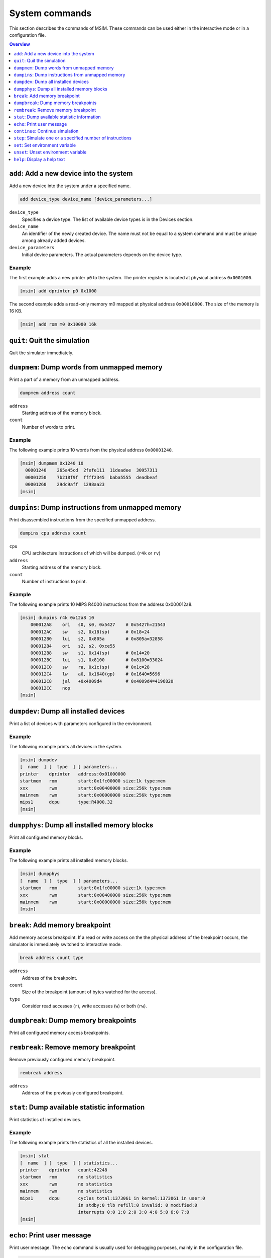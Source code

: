 System commands
===============

This section describes the commands of MSIM.
These commands can be used either in the interactive mode or in
a configuration file.

.. contents:: Overview
   :local:
   :depth: 1




``add``: Add a new device into the system
-----------------------------------------

Add a new device into the system under a specified name.

.. code-block:: msim

    add device_type device_name [device_parameters...]

``device_type``
    Specifies a device type.
    The list of available device types is in the Devices section.
``device_name``
    An identifier of the newly created device.
    The name must not be equal to a system command and must be unique among
    already added devices.
``device_parameters``
    Initial device parameters.
    The actual parameters depends on the device type.


Example
"""""""

The first example adds a new printer ``p0`` to the system.
The printer register is located at physical address ``0x0001000``.

.. code-block:: msim

    [msim] add dprinter p0 0x1000


The second example adds a read-only memory m0 mapped at
physical address ``0x00010000``. The size of the memory is 16 KB.

.. code-block:: msim

    [msim] add rom m0 0x10000 16k




``quit``: Quit the simulation
-----------------------------

Quit the simulator immediately.




``dumpmem``: Dump words from unmapped memory
--------------------------------------------

Print a part of a memory from an unmapped address.

.. code-block:: msim

    dumpmem address count

``address``
   Starting address of the memory block.
``count``
   Number of words to print.


Example
"""""""

The following example prints 10 words from the physical address
``0x00001240``.

.. code-block:: msim

   [msim] dumpmem 0x1240 10
     00001240    265a45cd  2fefe111  11deadee  30957311
     00001250    7b218f9f  ffff2345  baba5555  deadbeaf
     00001260    29dc9aff  1298aa23
   [msim]




``dumpins``: Dump instructions from unmapped memory
---------------------------------------------------

Print disassembled instructions from the specified unmapped address.

.. code-block:: msim

    dumpins cpu address count

``cpu``
   CPU architecture instructions of which will be dumped. (``r4k`` or
   ``rv``)
``address``
   Starting address of the memory block.
``count``
   Number of instructions to print.


Example
"""""""

The following example prints 10 MIPS R4000 instructions from the address
0x000012a8.

.. code-block:: msim

   [msim] dumpins r4k 0x12a8 10
       000012A8    ori   s0, s0, 0x5427    # 0x5427h=21543
       000012AC    sw    s2, 0x18(sp)      # 0x18=24
       000012B0    lui   s2, 0x805a        # 0x805a=32858
       000012B4    ori   s2, s2, 0xce55
       000012B8    sw    s1, 0x14(sp)      # 0x14=20
       000012BC    lui   s1, 0x8100        # 0x8100=33024
       000012C0    sw    ra, 0x1c(sp)      # 0x1c=28
       000012C4    lw    a0, 0x1640(gp)    # 0x1640=5696
       000012C8    jal   +0x4009d4         # 0x4009d4=4196820
       000012CC    nop
   [msim]




``dumpdev``: Dump all installed devices
---------------------------------------

Print a list of devices with parameters configured in the environment.

Example
"""""""

The following example prints all devices in the system.

.. code-block:: msim

   [msim] dumpdev
   [  name  ] [  type  ] [ parameters...
   printer    dprinter   address:0x01000000
   startmem   rom        start:0x1fc00000 size:1k type:mem
   xxx        rwm        start:0x00400000 size:256k type:mem
   mainmem    rwm        start:0x00000000 size:256k type:mem
   mips1      dcpu       type:R4000.32
   [msim]




``dumpphys``: Dump all installed memory blocks
----------------------------------------------

Print all configured memory blocks.


Example
"""""""

The following example prints all installed memory blocks.

.. code-block:: msim

   [msim] dumpphys
   [  name  ] [  type  ] [ parameters...
   startmem   rom        start:0x1fc00000 size:1k type:mem
   xxx        rwm        start:0x00400000 size:256k type:mem
   mainmem    rwm        start:0x00000000 size:256k type:mem
   [msim]




``break``: Add memory breakpoint
--------------------------------

Add memory access breakpoint. If a read or write access on the the
physical address of the breakpoint occurs, the simulator is immediately
switched to interactive mode.

.. code-block:: msim

    break address count type

``address``
   Address of the breakpoint.
``count``
   Size of the breakpoint (amount of bytes watched for the access).
``type``
   Consider read accesses (``r``), write accesses (``w``) or both (``rw``).




``dumpbreak``: Dump memory breakpoints
--------------------------------------

Print all configured memory access breakpoints.




``rembreak``: Remove memory breakpoint
--------------------------------------

Remove previously configured memory breakpoint.

.. code-block:: msim

    rembreak address

``address``
   Address of the previously configured breakpoint.




``stat``: Dump available statistic information
----------------------------------------------

Print statistics of installed devices.


Example
"""""""

The following example prints the statistics of all the installed
devices.

.. code-block:: msim

   [msim] stat
   [  name  ] [  type  ] [ statistics...
   printer    dprinter   count:42248
   startmem   rom        no statistics
   xxx        rwm        no statistics
   mainmem    rwm        no statistics
   mips1      dcpu       cycles total:1373061 in kernel:1373061 in user:0
                         in stdby:0 tlb refill:0 invalid: 0 modified:0
                         interrupts 0:0 1:0 2:0 3:0 4:0 5:0 6:0 7:0
   [msim]




``echo``: Print user message
----------------------------

Print user message. The ``echo`` command is usually used for debugging
purposes, mainly in the configuration file.

.. code-block:: msim

    echo message

``message``
   String which will be printed.

Example
"""""""

The following example prints the message "The point A has been reached".

.. code-block:: msim

   [msim] echo "The point A has been reached"
   The point A has been reached
   [msim]




``continue``: Continue simulation
---------------------------------

Continue in the simulation. The interactive mode is leaved.


Example
"""""""

In the following example, the execution is terminated by pressing Ctrl+C
and later restarted by the ``continue`` command. The trace mode in still
on:

.. code-block:: msim

   ...

    0  80400ED4    subu  v0, v0, a1        # v0: 0x24640->0x245b7
    0  80400ED8    sll   v1, v0, 0x02      # v1: 0xb71d6a00->0x916dc
   <Ctrl+C>
   [msim] continue
    0  80400EDC    addu  v0, v0, v1        # v0: 0x245b7->0xb5c93
    0  80400EE0    sll   v0, v0, 0x04      # v0: 0xb5c93->0xb5c930
    0  80400EE4    addu  v0, v0, a1        # v0: 0xb5c930->0xb5c9b9

   ...




``step``: Simulate one or a specified number of instructions
------------------------------------------------------------

Execute one or a specified number of cycles. The ``step`` command is
default (it is executed if a blank command line entered).

.. code-block:: msim

    step [count]

``count``
   Optional number of cycles to execute.


Example
"""""""

In the following example, the user executes 3 steps on a 2-processor
machine:

.. code-block:: msim

   [msim] s 3
    1  80400ACC    mfc0  v0, status        # v0: 0x0->0x8001
    0  80400EC4    srl   a1, a1, 0x18      # 0x18=24, a1: 0x6538b04f->0x65
    1  80400AD0    addiu v1, 0, 0xfffe     # v1: 0x0->0xfffffffe
    0  80400EC8    sll   v0, a1, 0x04      # v0: 0x219dad69->0x650
    1  80400AD4    and   v0, v0, v1        # v0: 0x8001->0x8000
    0  80400ECC    addu  v0, v0, a1        # v0: 0x650->0x6b5
   [msim]




``set``: Set environment variable
---------------------------------

Set an internal variable on or to a specified value or print a list of
all variables.

.. code-block:: msim

    set [variable [= value]]

``variable``
   Name of the internal variable name to be set (if not specified, list
   of all variables is printed).
``value``
   Value to be assigned to the variable (if not specified, logical
   ``true`` is assumed).

Refer to the *Internal variables section* for a
list and a description of available variables. If ``value`` is not
specified, the variable is set to the logical ``true``. Note that not
all variables can hold a logical values.

For boolean variables, there are several synonyms for ``true``:
``true``, ``on``, ``yes``. Similarly the synonyms for ``false`` are:
``false``, ``off``, ``no`` and their prefixes.


Example
"""""""

In the first example, we list all the variables:

.. code-block:: msim

   [msim] set
   Group                  Variable   Value
   ---------------------- ---------- ----------
   Disassembling features
                          iaddr      on
                          iopc       off
                          icmt       on
                          iregch     on
                          r4k_ireg   2
                          rv_ireg    1
   Debugging features
                          trace      off
   [msim]

In the second example, we switch to trace mode:

.. code-block:: msim

   [msim] s
   [msim] set trace
   [msim] s
       0  80401378    addiu a0, a0, 0x40      # 0x40=64, a0: 0xb7b8->0xf8
   [msim]

And in the third example, we set the type of register names:

.. code-block:: msim

   [msim] set r4k_ireg = 2
   [msim] id 0x00401330 1
       00401330    srl   v0, v0, 0x01
   [msim] set r4k_ireg = 0
   [msim] id 0x00401330 1
       00401330    srl   r2, r2, 0x01
   [msim]




``unset``: Unset environment variable
-------------------------------------

Unset a logical internal variable.

.. code-block:: msim

    unset variable

``variable``
   Internal variable name to be unset.

Specified ``variable`` must hold a logical value.
Refer to the *Internal variables section* for the list and description
of available variables.


Example
"""""""

In the following example, the trace mode is switched off:

.. code-block:: msim

   [msim] s
       0  80401334    addu  r5, r5, r2        # r5: 0x6512c4be->0x9754a5b8
   [msim] unset trace
   [msim] s
   [msim]




``help``: Display a help text
-----------------------------

Show the help for the specified system command or print the list of
available system commands.

.. code-block:: msim

    help [command]


``command``
   Command name (if omited, the list of available system commands is
   printed).

